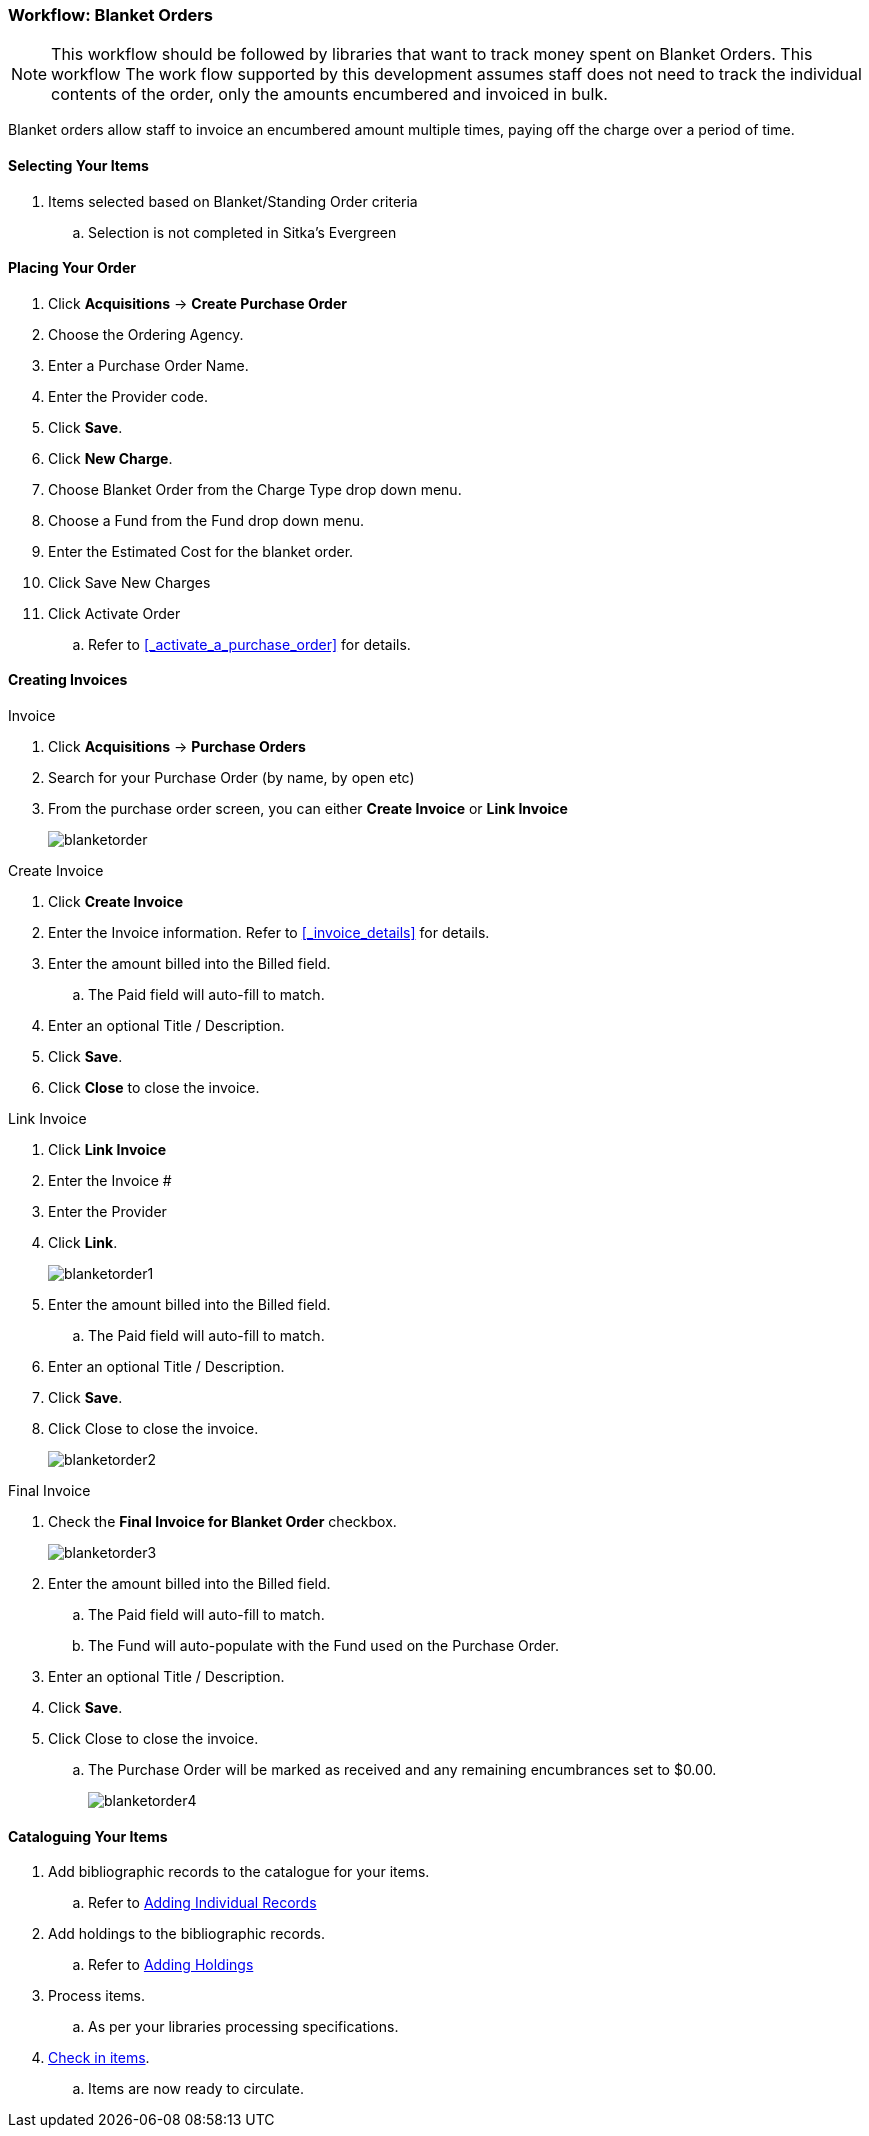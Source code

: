 Workflow: Blanket Orders
~~~~~~~~~~~~~~~~~~~~~~~~

[NOTE]
======
This workflow should be followed by libraries that want to track money 
spent on Blanket Orders. This workflow The work flow supported by this 
development assumes staff does not need to track the individual contents 
of the order, only the amounts encumbered and invoiced in bulk.
======

Blanket orders allow staff to invoice an encumbered amount multiple times, paying off the charge over a period of time.

[[_blanket_selecting_your_items]]
Selecting Your Items
^^^^^^^^^^^^^^^^^^^^

. Items selected based on Blanket/Standing Order criteria
.. Selection is not completed in Sitka's Evergreen


[[_blanket_placing_your_order]]
Placing Your Order
^^^^^^^^^^^^^^^^^^

. Click *Acquisitions* -> *Create Purchase Order*
. Choose the Ordering Agency.
. Enter a Purchase Order Name.
. Enter the Provider code.
. Click *Save*.
. Click *New Charge*.
. Choose Blanket Order from the Charge Type drop down menu.
. Choose a Fund from the Fund drop down menu.
. Enter the Estimated Cost for the blanket order.
. Click Save New Charges
. Click Activate Order
.. Refer to xref:_activate_a_purchase_order[] for details.

[[_blanket_invoicing]]
Creating Invoices
^^^^^^^^^^^^^^^^^

.Invoice
. Click *Acquisitions* -> *Purchase Orders*
. Search for your Purchase Order (by name, by open etc)
. From the purchase order screen, you can either *Create Invoice* or *Link Invoice*
+
image::images/administration/blanketorder.png[]

.Create Invoice
. Click *Create Invoice*
. Enter the Invoice information. Refer to xref:_invoice_details[] for details.
. Enter the amount billed into the Billed field.
.. The Paid field will auto-fill to match.
. Enter an optional Title / Description.
. Click *Save*.
. Click *Close* to close the invoice.

.Link Invoice
. Click *Link Invoice*
. Enter the Invoice #
. Enter the Provider
. Click *Link*.
+
image::images/administration/blanketorder1.png[]
+
. Enter the amount billed into the Billed field.
.. The Paid field will auto-fill to match.
. Enter an optional Title / Description.
. Click *Save*.
. Click Close to close the invoice.
+
image::images/administration/blanketorder2.png[]

.Final Invoice
. Check the *Final Invoice for Blanket Order* checkbox.
+
image::images/administration/blanketorder3.png[]
+
. Enter the amount billed into the Billed field.
.. The Paid field will auto-fill to match.
.. The Fund will auto-populate with the Fund used on the Purchase Order.
. Enter an optional Title / Description.
. Click *Save*.
. Click Close to close the invoice.
.. The Purchase Order will be marked as received and any remaining encumbrances set to $0.00.
+
image::images/administration/blanketorder4.png[]

[[_blanket_cataloguing_your_items]]
Cataloguing Your Items
^^^^^^^^^^^^^^^^^^^^^^

. Add bibliographic records to the catalogue for your items.
.. Refer to http://docs.libraries.coop/sitka/_adding_individual_records.html[Adding
Individual Records]
. Add holdings to the bibliographic records.
.. Refer to http://docs.libraries.coop/sitka/add_holdings.html[Adding Holdings]
. Process items.
.. As per your libraries processing specifications.
. http://docs.libraries.coop/sitka/_check_in.html[Check in items].
.. Items are now ready to circulate.
